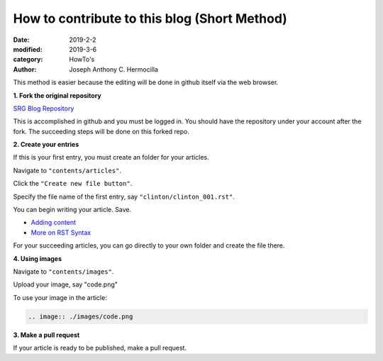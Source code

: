 How to contribute to this blog (Short Method)
############################################

:date: 2019-2-2
:modified: 2019-3-6
:category: HowTo's
:author: Joseph Anthony C. Hermocilla

This method is easier because the editing will be done in
github itself via the web browser.

**1. Fork the original repository**

`SRG Blog Repository <https://github.com/srg-ics-uplb/blog>`_

This is accomplished in github and you must be logged in. You should have 
the repository under your account after the fork. The succeeding steps will be done on this forked repo.

**2. Create your entries**

If this is your first entry, you must create an folder for your articles.

Navigate to  ``"contents/articles"``.

Click the ``"Create new file button"``.

Specify the file name of the first entry, say ``"clinton/clinton_001.rst"``.

You can begin writing your article. Save.

- `Adding content <http://docs.getpelican.com/en/3.6.3/content.html>`_

- `More on RST Syntax  <https://github.com/ralsina/rst-cheatsheet/blob/master/rst-cheatsheet.rst>`_

For your succeeding articles, you can go directly to your own folder and 
create the file there.


**4. Using images**


Navigate to  ``"contents/images"``.

Upload your image, say "code.png"

To use your image in the article:

.. code:: html

   .. image:: ./images/code.png

**3. Make a pull request**

If your article is ready to be published, make a pull request.
